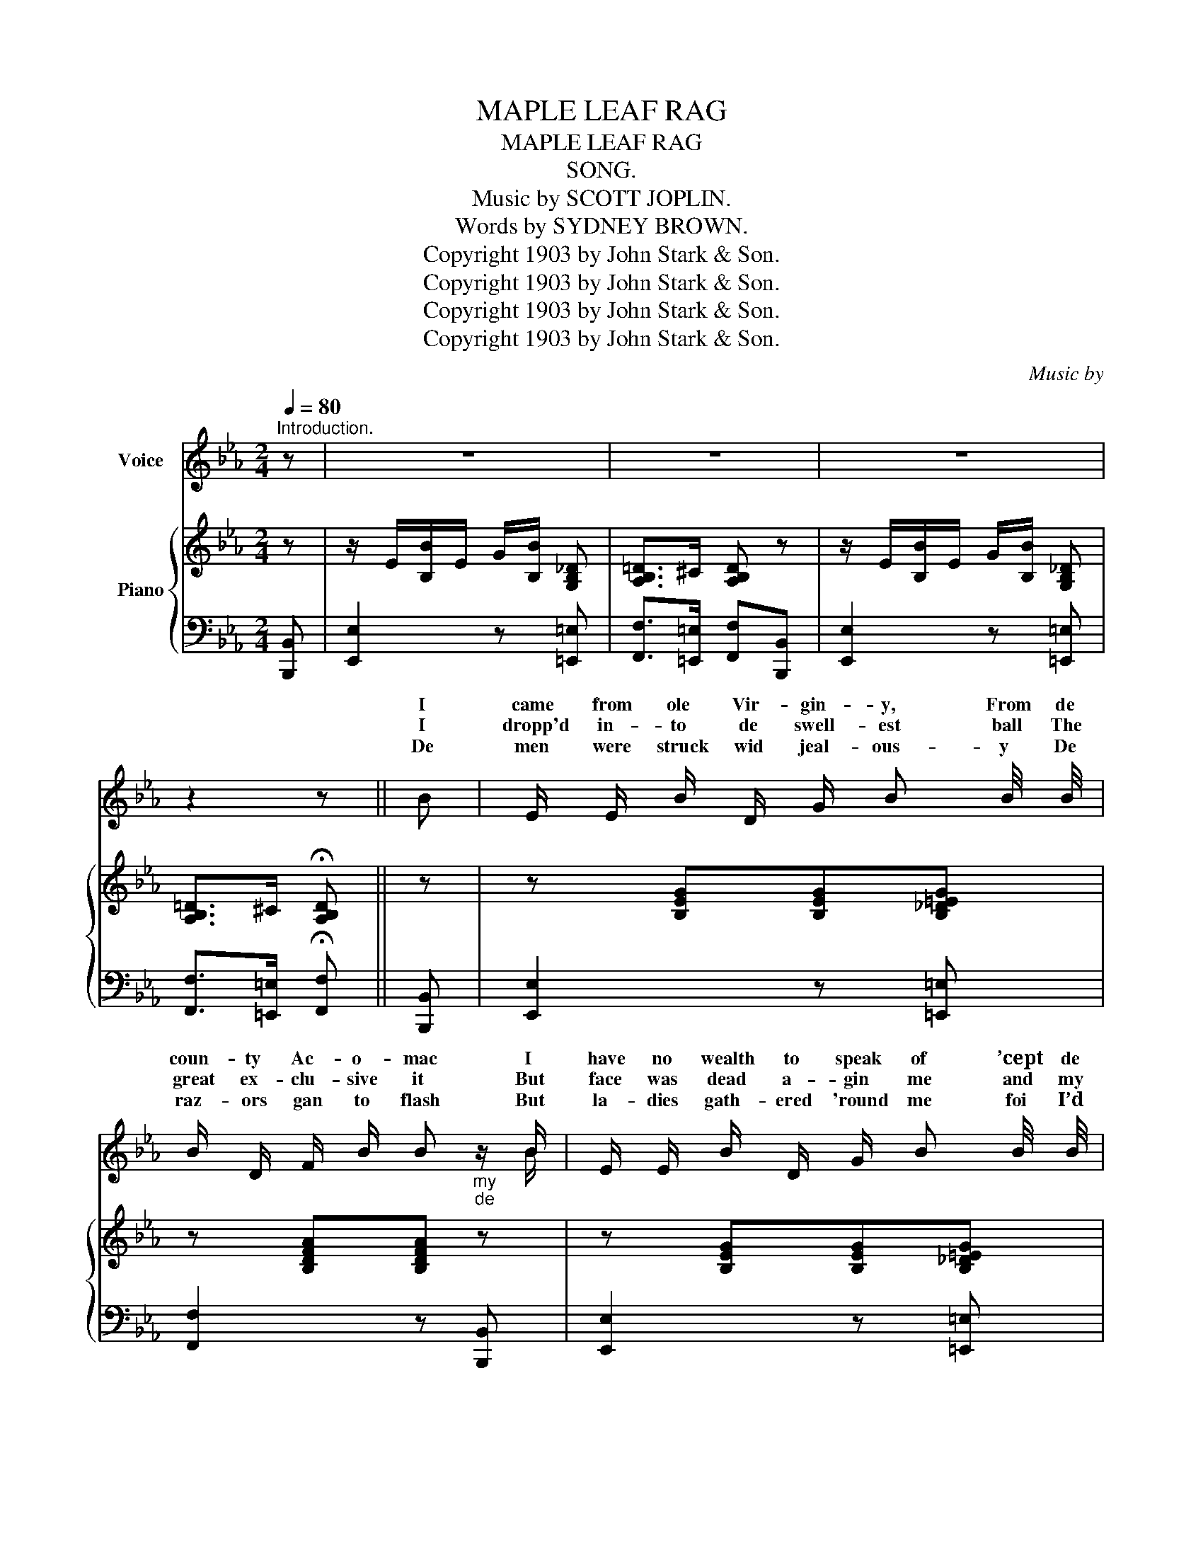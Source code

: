 X:1
T:MAPLE LEAF RAG
T:MAPLE LEAF RAG
T:SONG.
T:Music by SCOTT JOPLIN.
T:       Words by SYDNEY BROWN.
T:Copyright 1903 by John Stark &amp; Son.
T:Copyright 1903 by John Stark &amp; Son.
T:Copyright 1903 by John Stark &amp; Son.
T:Copyright 1903 by John Stark &amp; Son.
C:Music by
Z:Words by
Z:Copyright 1903 by John Stark & Son.
%%score ( 1 2 ) { 3 | 4 }
L:1/8
Q:1/4=80
M:2/4
K:Eb
V:1 treble nm="Voice"
V:2 treble 
V:3 treble nm="Piano"
V:4 bass 
V:1
"^Introduction." z | z4 | z4 | z4 | z2 z || B | E/ E/ B/ D/ G/ B B/4 B/4 | %7
w: |||||I|came from ole Vir- gin- y, From de|
w: |||||I|dropp'd in- to de swell- est ball The|
w: |||||De|men were struck wid jeal- ous- y De|
 B/ D/ F/ B/ B"_my""_de" z/ B/ | E/ E/ B/ D/ G/ B B/4 B/4 | B/ D/ F/ B/ B B/ B/ | %10
w: coun- ty Ac- o- mac I|have no wealth to speak of ’cept de|clothes up- on my back I can|
w: great ex- clu- sive it But|face was dead a- gin me and my|trous- ers did- n't fit But when|
w: raz- ors gan to flash But|la- dies gath- ered 'round me foi I’d|sho- ly made a mash De *|
 _c/ c/ c/ c/ B/ B/ B/ B/ | _c/ c/ c/ c/ B/ B B/ | E/ E/ _G/ E/ E/ G/ G/ B/ | E/ E/ _G/ B/ E/ E/ || %14
w: do de coun- try hoe down I can|buck and wing to show down And|while I’m in the no- tion just step|back and watch my mo- tion|
w: Ma- ple Leaf was start- ed my tim-|id- i- ty de- part- ed I|lost my terp- i- da- tion you could|taste de ad- mir- a- tion|
w: fin- est belle she sent a boy to|call a coach * and four We|rode a- round a sea- son till we|both were lost to rea- son|
[M:2/4]"^CHORUS." (G/B/) | e e e e | e/ B/ c/ G/ B/ c/ E/ E/ | %17
w: Oh *|go ’way man I|hyp- no- tize dis na- tion I can|
w: |||
w: |||
"_foundation" E/ F/ _G/ E/ F/ =G/ E/ F/ | G/ E/ F E (G/B/) | e e e e | e/ B/ c/ G/ B/ c/ E/ E/ | %21
w: shake de earth’s * * * wid de|Ma- ple Leaf Rag Oh *|go ’way man just|hold yo breath a min- it For there’s|
w: ||||
w: ||||
 E/ F/ _G/ E/ F/ =G/ E/ F/ | G/ E/ F E z |: %23
w: not a stunt thats in it with the|Ma- ple Leaf Rag|
w: ||
w: ||
[M:2/4]"^DANCE._ Either or both strains may be used for the dance."[Q:1/4=90] z4 | z4 | z4 | z4 | %27
w: ||||
w: ||||
w: ||||
 z4 | z4 | z4 | z4 | z4 | z4 | z4 | z4 | z4 | z4 | z4 |1 z4 :|2 z4 ||[M:2/4] z4 | z4 | z4 | z4 | %44
w: |||||||||||||||||
w: |||||||||||||||||
w: |||||||||||||||||
 z4 | z4 | z4 | z4 | z4 | z4 | z4 | z4 | z4 | z4 | z4 | z2 z!D.C.! |] %56
w: ||||||||||||
w: ||||||||||||
w: ||||||||||||
V:2
 x | x4 | x4 | x4 | x3 || x | x4 | x7/2 B/ | x4 | x4 | x4 | x4 | x4 | x3 ||[M:2/4] x | x3 e/ e/ | %16
w: |||||||||||||||* can|
 x4 | x4 | x4 | x4 | x4 | x4 | x4 |:[M:2/4] x4 | x4 | x4 | x4 | x4 | x4 | x4 | x4 | x4 | x4 | x4 | %34
w: ||||||||||||||||||
 x4 | x4 | x4 | x4 |1 x4 :|2 x4 ||[M:2/4] x4 | x4 | x4 | x4 | x4 | x4 | x4 | x4 | x4 | x4 | x4 | %51
w: |||||||||||||||||
 x4 | x4 | x4 | x4 | x3 |] %56
w: |||||
V:3
 z | z/ E/[B,B]/E/ G/[B,B]/ [G,B,_D] | [A,B,=D]>^C [A,B,D] z | z/ E/[B,B]/E/ G/[B,B]/ [G,B,_D] | %4
 [A,B,=D]>^C !fermata![A,B,D] || z | z [B,EG][B,EG][B,_D=EG] | z [B,DFA][B,DFA] z | %8
 z [B,EG][B,EG][B,_D=EG] | z [B,DFA][B,DFA] z | z/ E/_G/[_C_c]/ z/ [B,B]/z/[B,B]/ | %11
 z/ E/_G/_c/ z/ [B,B]/ z | z/ [B,E]/_G/B/ z/ [B,E]/G/B/ | z/ [B,E]/_G/B/ [B,G]/[B,G]/ ||[M:2/4] z | %15
 [_CE^F][CEF][CEF][CEF] | [B,EG][B,EG][B,EG][B,EG] | [_CE_G][CEG] [B,E=G][B,EG] | %18
 [B,EG][B,EG][B,EG] z | [_CE^F][CEF][CEF][CEF] | [B,EG][B,EG][B,EG][B,EG] | %21
 [_CE_G][CEG] [B,E=G][B,EG] | [B,EG][B,EG][B,EG] z |:[M:2/4] z/ d/[Bb]/d/ f/[=A=a]d/ | %24
 [_A_a]/d/f/[Gg]/- [Gg]/B/[Ff]/B/ | z/ G/[Ee]/G/ B/[Cc]G/ | [Ee]/G/B/[Cc]/- [Cc]/G/[Cc] | %27
 z/ B/[Dd]/F/ A/[Cc]B/ | [Dd]/F/A/[Cc]/- [Cc]/A/[Cc] | z/ G/[Ee]/G/ B/[Cc]G/ | %30
 [Ee]/G/B/[Cc]/- [Cc]/G/[Cc] | z/ d/[Bb]/d/ f/[=A=a]d/ | [_A_a]/d/f/[Gg]/- [Gg]/B/[Ff]/B/ | %33
 z/ G/[Ee]/G/ B/[Cc]G/ | [Ee][Ee] [Dd][_D_d] | z/ C/=E/G/ c/G/E/C/ | z/ C/F/A/ [Cc][CFA] | %37
 [A,=CEG]/z/[A,CEG]/ z/ [_A,F]B, |1 [G,E][B,B][B,B][B,B] :|2 z/ E/G/B/ e z ||[M:2/4] ecec | %41
 ef/g/- g/f/e/c/ | B/c[EG]/- [EG]2 | z/ B/[Ec]/G/ B/[Ec]G/ | [DB]c/[DF]/- [DF]2 | %45
 z/ A/[Dc]/F/ A/[Dc][EG]/- | [EG]/B/[Ec]/G/ B/[Ec][EG]/- | [EG]/B/[Ec]/G/ B/[Ec]B/ | %48
 [Fe][Fc][Fe][Fc] | [Ee] f/g/- g/f/e/c/ | ec B/e[EG]/- | [EG]/B/[Ec]/G/ B/[Ec][CE]/- | %52
 [CE]/F/[CE] [_CE][CF]/[CE-]/ | E/F/[B,G]/E/ F/[B,G][=A,E]/- | [=A,E]/F/[A,G]/E/ z/ [_A,F]B,/ | %55
 [G,E] [DAB] [EGBe] |] %56
V:4
 [B,,,B,,] | [E,,E,]2 z [=E,,=E,] | [F,,F,]>[=E,,=E,] [F,,F,][B,,,B,,] | [E,,E,]2 z [=E,,=E,] | %4
 [F,,F,]>[=E,,=E,] !fermata![F,,F,] || [B,,,B,,] | [E,,E,]2 z [=E,,=E,] | [F,,F,]2 z [B,,,B,,] | %8
 [E,,E,]2 z [=E,,=E,] | [F,,F,]2 z [B,,,B,,] | [_C,,_C,]2 [B,,,B,,][B,,,B,,] | %11
 [_C,,_C,]2 [B,,,B,,] z | [E,,E,]2 [E,,E,]2 | [E,,E,]2 [E,,E,] ||[M:2/4] z | %15
 [_C,,_C,][C,,C,][C,,C,][C,,C,] | [B,,,B,,][B,,,B,,][B,,,B,,][B,,,B,,] | %17
 [_C,,_C,][C,,C,] [C,,C,][C,,C,] | [B,,,B,,][B,,,B,,][E,,E,] z | [_C,,_C,][C,,C,][C,,C,][C,,C,] | %20
 [B,,,B,,][B,,,B,,][B,,,B,,][B,,,B,,] | [_C,,_C,][C,,C,] [C,,C,][C,,C,] | %22
 [B,,,B,,][B,,,B,,][E,,E,] [=E,,=E,] |:[M:2/4] [F,,F,][B,,D,A,] [B,,,B,,][B,,D,A,] | %24
 [F,,F,][B,,D,A,] [B,,,B,,][D,,D,] | [E,,E,][B,,E,G,] [B,,,B,,][B,,E,G,] | %26
 [E,,E,][B,,E,G,] [E,,E,][=E,,=E,] | [F,,F,][B,,D,A,] [B,,,B,,][B,,D,A,] | %28
 [F,,F,][B,,D,A,] [F,,F,][^F,,^F,] | [E,,E,][B,,E,G,] [B,,,B,,][B,,E,G,] | %30
 [E,,E,][B,,E,G,] [E,,E,][=E,,=E,] | [F,,F,][B,,D,A,] [B,,,B,,][B,,D,A,] | %32
 [F,,F,][B,,D,A,] [B,,,B,,][D,,D,] | [E,,E,][B,,E,G,] [B,,,B,,][B,,E,G,] | %34
 [E,,E,][E,,E,] [D,,D,][_D,,_D,] | [C,,C,][C,,C,] [=E,,=E,][E,,E,] | %36
 [F,,F,][C,F,A,][C,F,A,][C,F,A,] | [F,,C,F,][F,,C,F,] [B,,,B,,][D,,D,] |1 %38
 [E,,E,][B,,E,G,][B,,E,G,][=E,,=E,] :|2 [E,,E,][E,G,B,][E,G,B,] [G,,G,] || %40
[M:2/4] [A,,A,][E,A,C][E,A,C][G,,G,] | [A,,A,][E,A,C] [F,,F,][^F,,^F,] | %42
 [G,,G,][E,G,B,][E,G,B,][B,,,B,,] | [E,,E,][B,,E,G,] [B,,,B,,][=E,,=E,] | %44
 [E,,E,][B,,E,G,] [B,,,B,,][=E,,=E,] | [F,,F,][B,,D,A,] [B,,,B,,][D,,D,] | %46
 [E,,E,][B,,E,G,] [B,,,B,,][B,,E,G,] | [E,,E,][B,,E,G,] [F,,F,][G,,G,] | %48
 [A,,A,][E,A,C][E,A,C][G,,G,] | [A,,A,][E,A,C] [F,,F,][^F,,^F,] | %50
 [G,,G,][E,G,B,][E,G,B,][B,,,B,,] | [E,,E,][B,,E,G,] [B,,,B,,][B,,E,G,] | %52
 [A,,,A,,][A,,,A,,] [F,,,F,,][=A,,,=A,,] | [B,,,B,,][B,,E,G,] [B,,,B,,][=B,,,=B,,] | %54
 [C,,C,][C,,C,] [D,,D,][D,,D,] | [E,,E,] [B,,,B,,] [E,,E,] |] %56

